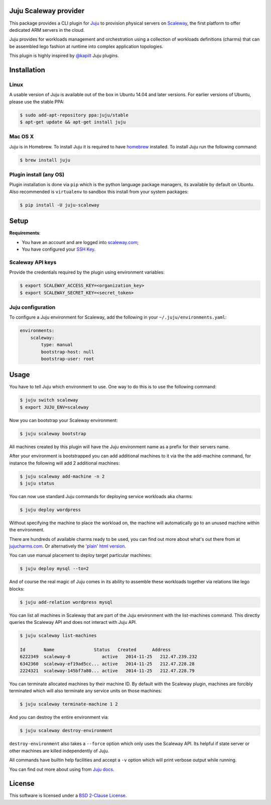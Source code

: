 Juju Scaleway provider
======================

.. image:: https://img.shields.io/pypi/v/juju-scaleway.svg?style=flat
    :target: https://pypi.python.org/pypi/juju-scaleway
    :alt: Last release
.. image:: https://img.shields.io/travis/scaleway/juju-scaleway/develop.svg?style=flat
    :target: https://travis-ci.org/scaleway/juju-scaleway
    :alt: Unit-tests status
.. image:: https://coveralls.io/repos/scaleway/juju-scaleway/badge.svg?branch=develop&service=github
    :target: https://coveralls.io/r/scaleway/juju-scaleway?branch=develop
    :alt: Coverage Status
.. image:: https://img.shields.io/requires/github/scaleway/juju-scaleway/master.svg?style=flat
    :target: https://requires.io/github/scaleway/juju-scaleway/requirements/?branch=master
    :alt: Requirements freshness
.. image:: https://img.shields.io/scrutinizer/g/scaleway/juju-scaleway.svg?style=flat
    :target: https://scrutinizer-ci.com/g/scaleway/juju-scaleway/?branch=develop
    :alt: Code Quality
.. image:: https://img.shields.io/pypi/l/juju-scaleway.svg?style=flat
    :target: http://opensource.org/licenses/BSD-2-Clause
    :alt: Software license
.. image:: https://img.shields.io/pypi/dm/juju-scaleway.svg?style=flat
    :target: https://pypi.python.org/pypi/juju-scaleway#downloads
    :alt: Popularity

This package provides a CLI plugin for `Juju <http://juju.ubuntu.com>`_ to
provision physical servers on `Scaleway <https://scaleway.com>`_, the first
platform to offer dedicated ARM servers in the cloud.

Juju provides for workloads management and orchestration using a collection of
workloads definitions (charms) that can be assembled lego fashion at runtime
into complex application topologies.

This plugin is highly inspired by `@kapilt <https://github.com/kapilt>`_ Juju
plugins.


Installation
============

Linux
-----

A usable version of Juju is available out of the box in Ubuntu 14.04 and later
versions. For earlier versions of Ubuntu, please use the stable PPA:

.. code-block:: bash

    $ sudo add-apt-repository ppa:juju/stable
    $ apt-get update && apt-get install juju


Mac OS X
--------

Juju is in Homebrew. To install Juju it is required to have `homebrew
<http://brew.sh>`_ installed. To install Juju run the following command:

.. code-block:: bash

    $ brew install juju


Plugin install (any OS)
-----------------------

Plugin installation is done via ``pip`` which is the python language package
managers, its available by default on Ubuntu. Also recommended is
``virtualenv`` to sandbox this install from your system packages:

.. code-block:: bash

    $ pip install -U juju-scaleway


Setup
=====

**Requirements**:

- You have an account and are logged into `scaleway.com
  <https://scaleway.com>`_;
- You have configured your `SSH Key
  <https://scaleway.com/docs/configure_new_ssh_key>`_.


Scaleway API keys
-----------------

Provide the credentials required by the plugin using environment variables:

.. code-block:: bash

    $ export SCALEWAY_ACCESS_KEY=<organization_key>
    $ export SCALEWAY_SECRET_KEY=<secret_token>


Juju configuration
------------------

To configure a Juju environment for Scaleway, add the following in your
``~/.juju/environments.yaml``:

.. code-block:: yaml

    environments:
        scaleway:
            type: manual
            bootstrap-host: null
            bootstrap-user: root


Usage
=====

You have to tell Juju which environment to use. One way to do this is to use
the following command:

.. code-block:: bash

    $ juju switch scaleway
    $ export JUJU_ENV=scaleway

Now you can bootstrap your Scaleway environment:

.. code-block:: bash

    $ juju scaleway bootstrap

All machines created by this plugin will have the Juju environment name as a
prefix for their servers name.

After your environment is bootstrapped you can add additional machines to it
via the the add-machine command, for instance the following will add 2
additional machines:

.. code-block:: bash

    $ juju scaleway add-machine -n 2
    $ juju status

You can now use standard Juju commands for deploying service workloads aka
charms:

.. code-block:: bash

    $ juju deploy wordpress

Without specifying the machine to place the workload on, the machine will
automatically go to an unused machine within the environment.

There are hundreds of available charms ready to be used, you can find out more
about what's out there from at `jujucharms.com <http://jujucharms.com>`_. Or
alternatively the `'plain' html version
<http://manage.jujucharms.com/charms/precise>`_.

You can use manual placement to deploy target particular machines:

.. code-block:: bash

    $ juju deploy mysql --to=2

And of course the real magic of Juju comes in its ability to assemble these
workloads together via relations like lego blocks:

.. code-block:: bash

    $ juju add-relation wordpress mysql

You can list all machines in Scaleway that are part of the Juju environment
with the list-machines command. This directly queries the Scaleway API and does
not interact with Juju API.

.. code-block:: bash

    $ juju scaleway list-machines

    Id       Name               Status   Created      Address
    6222349  scaleway-0            active   2014-11-25   212.47.239.232
    6342360  scaleway-ef19ad5cc... active   2014-11-25   212.47.228.28
    2224321  scaleway-145bf7a80... active   2014-11-25   212.47.228.79

You can terminate allocated machines by their machine ID. By default with the
Scaleway plugin, machines are forcibly terminated which will also terminate any
service units on those machines:

.. code-block:: bash

    $ juju scaleway terminate-machine 1 2

And you can destroy the entire environment via:

.. code-block:: bash

    $ juju scaleway destroy-environment

``destroy-environment`` also takes a ``--force`` option which only uses the
Scaleway API. Its helpful if state server or other machines are killed
independently of Juju.

All commands have builtin help facilities and accept a ``-v`` option which will
print verbose output while running.

You can find out more about using from `Juju docs
<http://juju.ubuntu.com/docs>`_.


License
=======

This software is licensed under a `BSD 2-Clause License
<https://github.com/scaleway/juju-scaleway/blob/develop/LICENSE.rst>`_.
